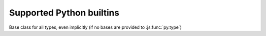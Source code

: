 .. default-domain: python

.. _builtins:

Supported Python builtins
=========================

.. function:: py.type(object)

    Gets the class of a provided object, if possible.

    .. note:: currently doesn't work correctly when called on a class
              object, will return the class itself (also, classes
              don't currently have a type).

.. js:function:: py.type(name, bases, dict)

    Not exactly a builtin as this form is solely javascript-level
    (currently). Used to create new ``py.js`` types. See :doc:`types`
    for its usage.

.. data:: py.None

.. data:: py.True

.. data:: py.False

.. data:: py.NotImplemented

.. class:: py.object

    Base class for all types, even implicitly (if no bases are
    provided to :js:func:`py.type`)

.. class:: py.bool([object])

.. class:: py.float([object])

.. class:: py.str([object])

.. class:: py.unicode([object])

.. class:: py.tuple()

.. class:: py.list()

.. class:: py.dict()

.. function:: py.len(object)

.. function:: py.isinstance(object, type)

.. function:: py.issubclass(type, other_type)

.. class:: py.classmethod
